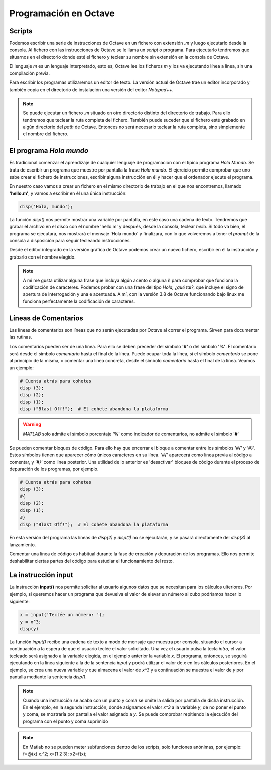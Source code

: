 Programación en Octave
======================

Scripts
-------

Podemos escribir una serie de instrucciones de Octave en un fichero con extensión *.m* y luego ejecutarlo desde la consola. Al fichero con las instrucciones de Octave se le llama un *script* o programa. Para ejecutarlo tendremos que situarnos en el directorio donde esté el fichero y teclear su nombre sin extensión en la consola de Octave.

El lenguaje *m* es un lenguaje interpretado, esto es, Octave lee los ficheros *m* y los va ejecutando línea a línea, sin una compilación previa. 

Para escribir los programas utilizaremos un editor de texto. La versión actual de Octave trae un editor incorporado y también copia en el directorio de instalación una versión del editor *Notepad++*.

.. note:: Se puede ejecutar un fichero *.m* situado en otro directorio distinto del directorio de trabajo. Para ello tendremos que teclear la ruta completa del fichero. También puede suceder que el fichero esté grabado en algún directorio del *path* de Octave. Entonces no será necesario teclear la ruta completa, sino simplemente el nombre del fichero.

El programa *Hola mundo*
------------------------

Es tradicional comenzar el aprendizaje de cualquier lenguaje de programación con el típico programa *Hola Mundo*. Se trata de escribir un programa que muestre por pantalla la frase *Hola mundo*. El ejercicio permite comprobar que uno sabe crear el fichero de instrucciones, escribir alguna instrucción en él y hacer que el ordenador ejecute el programa.

En nuestro caso vamos a crear un fichero en el mismo directorio de trabajo en el que nos encontremos, llamado **'hello.m'**, y vamos a escribir en él una única instrucción:

.. code-block:: octave

	disp('Hola, mundo');

La función *disp()* nos permite mostrar una variable por pantalla, en este caso una cadena de texto. Tendremos que grabar el archivo en el disco con el nombre 'hello.m' y después, desde la consola, teclear *hello*. Si todo va bien, el programa se ejecutará, nos mostrará el mensaje 'Hola mundo' y finalizará, con lo que volveremos a tener el *prompt* de la consola a disposición para seguir tecleando instrucciones.

Desde el editor integrado en la versión gráfica de Octave podemos crear un nuevo fichero, escribir en él la instrucción y grabarlo con el nombre elegido.

.. note:: A mi me gusta utilizar alguna frase que incluya algún acento o alguna ñ para comprobar que funciona la codificación de caracteres. Podemos probar con una frase del tipo *Hola, ¿qué tal?*, que incluye el signo de apertura de interrogación y una e acentuada. A mí, con la versión 3.8 de Octave funcionando bajo linux me funciona perfectamente la codificación de caracteres.

Líneas de Comentarios
---------------------

Las líneas de comentarios son líneas que no serán ejecutadas por Octave al correr el programa. Sirven para documentar las rutinas.

Los comentarios pueden ser de una línea. Para ello se deben preceder del símbolo **'#'** o del símbolo **'%'**. El comentario será desde el símbolo *comentario* hasta el final de la línea. Puede ocupar toda la línea, si el símbolo *comentario* se pone al principio de la misma, o comentar una línea concreta, desde el símbolo *comentario* hasta el final de la línea. Veamos un ejemplo:

.. code-block:: octave

	  # Cuenta atrás para cohetes 
	  disp (3);
	  disp (2);
	  disp (1);
	  disp ("Blast Off!");  # El cohete abandona la plataforma

.. warning:: *MATLAB* solo admite el símbolo porcentaje '**%**' como indicador de comentarios, no admite el símbolo '**#**' 

Se pueden comentar bloques de código. Para ello hay que encerrar el bloque a comentar entre los símbolos *'#{'* y *'#}'*. Estos símbolos tienen que aparecer cómo únicos caracteres en su línea. *'#{'* aparecerá como línea previa al código a comentar, y *'#}'* como linea posterior. Una utilidad de lo anterior es 'desactivar' bloques de código durante el proceso de depuración de los programas, por ejemplo.

.. code-block:: octave

	  # Cuenta atrás para cohetes 
	  disp (3);
	  #{
	  disp (2);
	  disp (1);
	  #}
	  disp ("Blast Off!");  # El cohete abandona la plataforma

En esta versión del programa las líneas de *disp(2)* y *disp(1)* no se ejecutarán, y se pasará directamente del *disp(3)* al lanzamiento.

Comentar una línea de código es habitual durante la fase de creación y depuración de los programas. Ello nos permite deshabilitar ciertas partes del código para estudiar el funcionamiento del resto.

La instrucción **input**
------------------------

La instrucción **input()** nos permite solicitar al usuario algunos datos que se necesitan para los cálculos ulteriores. Por ejemplo, si queremos hacer un programa que devuelva el valor de elevar un número al cubo podríamos hacer lo siguiente:

.. code-block:: octave

	x = input('Teclée un número: ');
	y = x^3;
	disp(y)

La función *input()* recibe una cadena de texto a modo de mensaje que muestra por consola, situando el cursor a continuación a la espera de que el usuario teclée el valor solicitado. Una vez el usuario pulsa la tecla *intro*, el valor tecleado será asignado a la variable elegida, en el ejemplo anterior la variable *x*. El programa, entonces, se seguirá ejecutando en la línea siguiente a la de la sentencia *input* y podrá utilizar el valor de *x* en los cálculos posteriores. En el ejemplo, se crea una nueva variable *y* que almacena el valor de *x^3* y a continuación se muestra el valor de *y* por pantalla mediante la sentencia *disp()*.

.. note:: Cuando una instrucción se acaba con un punto y coma se omite la salida por pantalla de dicha instrucción. En el ejemplo, en la segunda instrucción, donde asignamos el valor *x^3* a la variable *y*, de no poner el punto y coma, se mostraría por pantalla el valor asignado a *y*. Se puede comprobar repitiendo la ejecución del programa con el punto y coma suprimido





.. Note:: En Matlab no se pueden meter subfunciones dentro de los scripts, solo funciones anónimas, por ejemplo: f=@(x) x.^2; x=[1 2 3]; x2=f(x);


